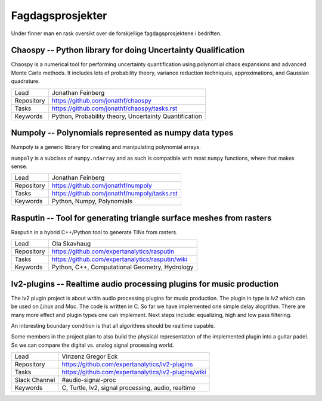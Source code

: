 Fagdagsprosjekter
=================

Under finner man en rask oversikt over de forskjellige fagdagsprosjektene
i bedriften.

Chaospy -- Python library for doing Uncertainty Qualification
-------------------------------------------------------------

Chaospy is a numerical tool for performing uncertainty quantification using
polynomial chaos expansions and advanced Monte Carlo methods.
It includes lots of probability theory, variance reduction techniques,
approximations, and Gaussian quadrature.

=============  ================================================================
Lead           Jonathan Feinberg
Repository     `<https://github.com/jonathf/chaospy>`_
Tasks          `<https://github.com/jonathf/chaospy/tasks.rst>`_
Keywords       Python, Probability theory, Uncertainty Quantification
=============  ================================================================

Numpoly -- Polynomials represented as numpy data types
------------------------------------------------------

Numpoly is a generic library for creating and manipulating polynomial arrays.

``numpoly`` is a subclass of ``numpy.ndarray`` and as such is compatible with
most ``numpy`` functions, where that makes sense.

=============  ================================================================
Lead           Jonathan Feinberg
Repository     `<https://github.com/jonathf/numpoly>`_
Tasks          `<https://github.com/jonathf/numpoly/tasks.rst>`_
Keywords       Python, Numpy, Polynomials
=============  ================================================================

Rasputin -- Tool for generating triangle surface meshes from rasters
--------------------------------------------------------------------

Rasputin in a hybrid C++/Python tool to generate TINs from rasters.

=============  ================================================================
Lead           Ola Skavhaug
Repository     `<https://github.com/expertanalytics/rasputin>`_
Tasks          `<https://github.com/expertanalytics/rasputin/wiki>`_
Keywords       Python, C++, Computational Geometry, Hydrology
=============  ================================================================

lv2-plugins -- Realtime audio processing plugins for music production
--------------------------------------------------------------------

The lv2 plugin project is about writin audio processing plugins for music
production. The plugin in type is `lv2` which can be used on `Linux` and `Mac`.
The code is written in C.
So far we have implemented one simple delay alogrithm.
There are many more effect and plugin types one can implement.
Next steps include: equalizing, high and low pass filtering.

An interesting boundary condition is that all algorithms should be realtime 
capable.

Some members in the project plan to also build the physical representation of 
the implemented plugin into a guitar padel. So we can compare the digital vs.
analog signal processing world.

=============  ================================================================
Lead           Vinzenz Gregor Eck
Repository     `<https://github.com/expertanalytics/lv2-plugins>`_
Tasks          `<https://github.com/expertanalytics/lv2-plugins/wiki>`_
Slack Channel  #audio-signal-proc
Keywords       C, Turtle, lv2, signal processing, audio, realtime
=============  ================================================================

